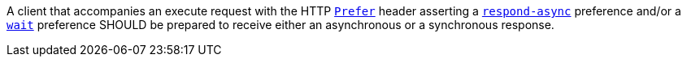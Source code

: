 [[rec_core_process-execute-handle-prefer]]
[recommendation,type="general",id="/rec/core/process-execute-handle-prefer",label="/rec/core/process-execute-handle-prefer"]
====
A client that accompanies an execute request with the HTTP https://datatracker.ietf.org/doc/html/rfc7240#section-2[`Prefer`] header asserting a https://tools.ietf.org/html/rfc7240#section-4.1[`respond-async`] preference and/or a https://tools.ietf.org/html/rfc7240#section-4.3[`wait`] preference SHOULD be prepared to receive either an asynchronous or a synchronous response.
====

